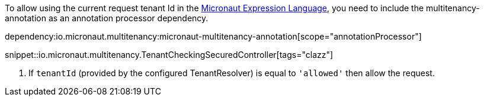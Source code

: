 To allow using the current request tenant Id in the https://docs.micronaut.io/latest/guide/#evaluatedExpressions[Micronaut Expression Language], you need to include the multitenancy-annotation as an annotation processor dependency.

dependency:io.micronaut.multitenancy:micronaut-multitenancy-annotation[scope="annotationProcessor"]

snippet::io.micronaut.multitenancy.TenantCheckingSecuredController[tags="clazz"]

<1> If `tenantId` (provided by the configured TenantResolver) is equal to `'allowed'` then allow the request.

